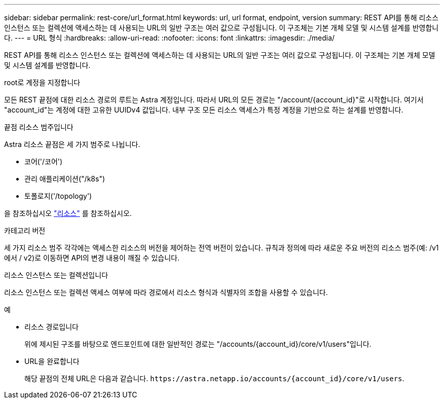 ---
sidebar: sidebar 
permalink: rest-core/url_format.html 
keywords: url, url format, endpoint, version 
summary: REST API를 통해 리소스 인스턴스 또는 컬렉션에 액세스하는 데 사용되는 URL의 일반 구조는 여러 값으로 구성됩니다. 이 구조체는 기본 개체 모델 및 시스템 설계를 반영합니다. 
---
= URL 형식
:hardbreaks:
:allow-uri-read: 
:nofooter: 
:icons: font
:linkattrs: 
:imagesdir: ./media/


[role="lead"]
REST API를 통해 리소스 인스턴스 또는 컬렉션에 액세스하는 데 사용되는 URL의 일반 구조는 여러 값으로 구성됩니다. 이 구조체는 기본 개체 모델 및 시스템 설계를 반영합니다.

.root로 계정을 지정합니다
모든 REST 끝점에 대한 리소스 경로의 루트는 Astra 계정입니다. 따라서 URL의 모든 경로는 "/account/{account_id}"로 시작합니다. 여기서 "account_id"는 계정에 대한 고유한 UUIDv4 값입니다. 내부 구조 모든 리소스 액세스가 특정 계정을 기반으로 하는 설계를 반영합니다.

.끝점 리소스 범주입니다
Astra 리소스 끝점은 세 가지 범주로 나뉩니다.

* 코어('/코어')
* 관리 애플리케이션("/k8s")
* 토폴로지('/topology')


을 참조하십시오 link:../endpoints/resources.html["리소스"] 를 참조하십시오.

.카테고리 버전
세 가지 리소스 범주 각각에는 액세스한 리소스의 버전을 제어하는 전역 버전이 있습니다. 규칙과 정의에 따라 새로운 주요 버전의 리소스 범주(예: /v1 에서 / v2)로 이동하면 API의 변경 내용이 깨질 수 있습니다.

.리소스 인스턴스 또는 컬렉션입니다
리소스 인스턴스 또는 컬렉션 액세스 여부에 따라 경로에서 리소스 형식과 식별자의 조합을 사용할 수 있습니다.

.예
* 리소스 경로입니다
+
위에 제시된 구조를 바탕으로 엔드포인트에 대한 일반적인 경로는 "/accounts/{account_id}/core/v1/users"입니다.

* URL을 완료합니다
+
해당 끝점의 전체 URL은 다음과 같습니다. `\https://astra.netapp.io/accounts/{account_id}/core/v1/users`.



